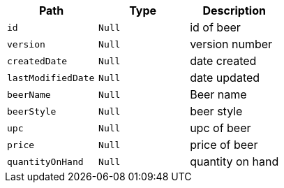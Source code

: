 |===
|Path|Type|Description

|`+id+`
|`+Null+`
|id of beer

|`+version+`
|`+Null+`
|version number

|`+createdDate+`
|`+Null+`
|date created

|`+lastModifiedDate+`
|`+Null+`
|date updated

|`+beerName+`
|`+Null+`
|Beer name

|`+beerStyle+`
|`+Null+`
|beer style

|`+upc+`
|`+Null+`
|upc of beer

|`+price+`
|`+Null+`
|price of beer

|`+quantityOnHand+`
|`+Null+`
|quantity on hand

|===